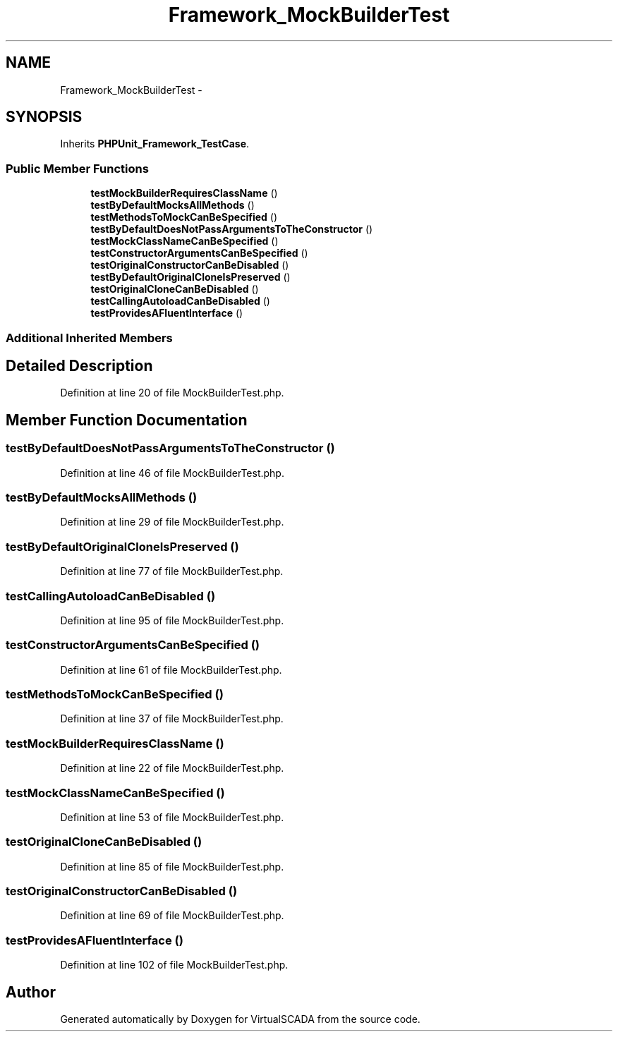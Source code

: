 .TH "Framework_MockBuilderTest" 3 "Tue Apr 14 2015" "Version 1.0" "VirtualSCADA" \" -*- nroff -*-
.ad l
.nh
.SH NAME
Framework_MockBuilderTest \- 
.SH SYNOPSIS
.br
.PP
.PP
Inherits \fBPHPUnit_Framework_TestCase\fP\&.
.SS "Public Member Functions"

.in +1c
.ti -1c
.RI "\fBtestMockBuilderRequiresClassName\fP ()"
.br
.ti -1c
.RI "\fBtestByDefaultMocksAllMethods\fP ()"
.br
.ti -1c
.RI "\fBtestMethodsToMockCanBeSpecified\fP ()"
.br
.ti -1c
.RI "\fBtestByDefaultDoesNotPassArgumentsToTheConstructor\fP ()"
.br
.ti -1c
.RI "\fBtestMockClassNameCanBeSpecified\fP ()"
.br
.ti -1c
.RI "\fBtestConstructorArgumentsCanBeSpecified\fP ()"
.br
.ti -1c
.RI "\fBtestOriginalConstructorCanBeDisabled\fP ()"
.br
.ti -1c
.RI "\fBtestByDefaultOriginalCloneIsPreserved\fP ()"
.br
.ti -1c
.RI "\fBtestOriginalCloneCanBeDisabled\fP ()"
.br
.ti -1c
.RI "\fBtestCallingAutoloadCanBeDisabled\fP ()"
.br
.ti -1c
.RI "\fBtestProvidesAFluentInterface\fP ()"
.br
.in -1c
.SS "Additional Inherited Members"
.SH "Detailed Description"
.PP 
Definition at line 20 of file MockBuilderTest\&.php\&.
.SH "Member Function Documentation"
.PP 
.SS "testByDefaultDoesNotPassArgumentsToTheConstructor ()"

.PP
Definition at line 46 of file MockBuilderTest\&.php\&.
.SS "testByDefaultMocksAllMethods ()"

.PP
Definition at line 29 of file MockBuilderTest\&.php\&.
.SS "testByDefaultOriginalCloneIsPreserved ()"

.PP
Definition at line 77 of file MockBuilderTest\&.php\&.
.SS "testCallingAutoloadCanBeDisabled ()"

.PP
Definition at line 95 of file MockBuilderTest\&.php\&.
.SS "testConstructorArgumentsCanBeSpecified ()"

.PP
Definition at line 61 of file MockBuilderTest\&.php\&.
.SS "testMethodsToMockCanBeSpecified ()"

.PP
Definition at line 37 of file MockBuilderTest\&.php\&.
.SS "testMockBuilderRequiresClassName ()"

.PP
Definition at line 22 of file MockBuilderTest\&.php\&.
.SS "testMockClassNameCanBeSpecified ()"

.PP
Definition at line 53 of file MockBuilderTest\&.php\&.
.SS "testOriginalCloneCanBeDisabled ()"

.PP
Definition at line 85 of file MockBuilderTest\&.php\&.
.SS "testOriginalConstructorCanBeDisabled ()"

.PP
Definition at line 69 of file MockBuilderTest\&.php\&.
.SS "testProvidesAFluentInterface ()"

.PP
Definition at line 102 of file MockBuilderTest\&.php\&.

.SH "Author"
.PP 
Generated automatically by Doxygen for VirtualSCADA from the source code\&.
